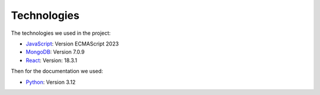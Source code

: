 Technologies
=====
.. _technologies

The technologies we used in the project:

- `JavaScript <https://www.javascript.com/learn>`_: Version ECMAScript 2023
- `MongoDB <https://www.mongodb.com/community/>`_: Version 7.0.9
- `React <https://react.dev/community>`_: Version: 18.3.1

Then for the documentation we used:

- `Python <https://docs.python.org/3/>`_: Version 3.12 
